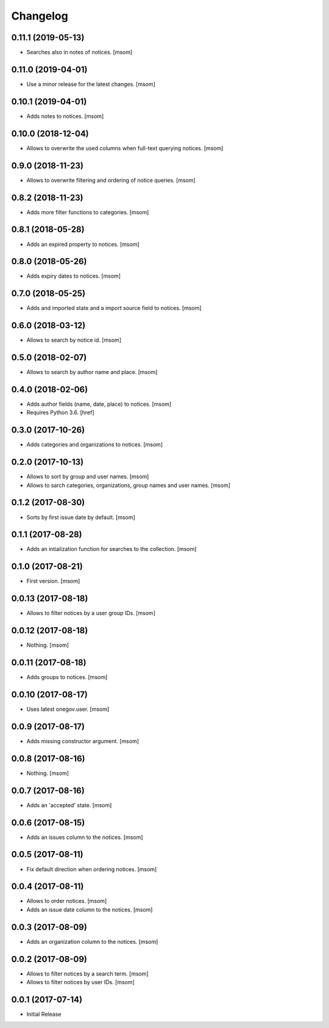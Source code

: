Changelog
---------
0.11.1 (2019-05-13)
~~~~~~~~~~~~~~~~~~~

- Searches also in notes of notices.
  [msom]

0.11.0 (2019-04-01)
~~~~~~~~~~~~~~~~~~~

- Use a minor release for the latest changes.
  [msom]

0.10.1 (2019-04-01)
~~~~~~~~~~~~~~~~~~~

- Adds notes to notices.
  [msom]

0.10.0 (2018-12-04)
~~~~~~~~~~~~~~~~~~~

- Allows to overwrite the used columns when full-text querying notices.
  [msom]

0.9.0 (2018-11-23)
~~~~~~~~~~~~~~~~~~~

- Allows to overwrite filtering and ordering of notice queries.
  [msom]

0.8.2 (2018-11-23)
~~~~~~~~~~~~~~~~~~~

- Adds more filter functions to categories.
  [msom]

0.8.1 (2018-05-28)
~~~~~~~~~~~~~~~~~~~

- Adds an expired property to notices.
  [msom]

0.8.0 (2018-05-26)
~~~~~~~~~~~~~~~~~~~

- Adds expiry dates to notices.
  [msom]

0.7.0 (2018-05-25)
~~~~~~~~~~~~~~~~~~~

- Adds and imported state and a import source field to notices.
  [msom]

0.6.0 (2018-03-12)
~~~~~~~~~~~~~~~~~~~

- Allows to search by notice id.
  [msom]

0.5.0 (2018-02-07)
~~~~~~~~~~~~~~~~~~~

- Allows to search by author name and place.
  [msom]

0.4.0 (2018-02-06)
~~~~~~~~~~~~~~~~~~~

- Adds author fields (name, date, place) to notices.
  [msom]

- Requires Python 3.6.
  [href]

0.3.0 (2017-10-26)
~~~~~~~~~~~~~~~~~~~

- Adds categories and organizations to notices.
  [msom]

0.2.0 (2017-10-13)
~~~~~~~~~~~~~~~~~~~

- Allows to sort by group and user names.
  [msom]

- Allows to sarch categories, organizations, group names and user names.
  [msom]

0.1.2 (2017-08-30)
~~~~~~~~~~~~~~~~~~~

- Sorts by first issue date by default.
  [msom]

0.1.1 (2017-08-28)
~~~~~~~~~~~~~~~~~~~

- Adds an intialization function for searches to the collection.
  [msom]

0.1.0 (2017-08-21)
~~~~~~~~~~~~~~~~~~~

- First version.
  [msom]

0.0.13 (2017-08-18)
~~~~~~~~~~~~~~~~~~~

- Allows to filter notices by a user group IDs.
  [msom]

0.0.12 (2017-08-18)
~~~~~~~~~~~~~~~~~~~

- Nothing.
  [msom]

0.0.11 (2017-08-18)
~~~~~~~~~~~~~~~~~~~

- Adds groups to notices.
  [msom]

0.0.10 (2017-08-17)
~~~~~~~~~~~~~~~~~~~

- Uses latest onegov.user.
  [msom]

0.0.9 (2017-08-17)
~~~~~~~~~~~~~~~~~~~

- Adds missing constructor argument.
  [msom]

0.0.8 (2017-08-16)
~~~~~~~~~~~~~~~~~~~

- Nothing.
  [msom]

0.0.7 (2017-08-16)
~~~~~~~~~~~~~~~~~~~

- Adds an 'accepted' state.
  [msom]

0.0.6 (2017-08-15)
~~~~~~~~~~~~~~~~~~~

- Adds an issues column to the notices.
  [msom]

0.0.5 (2017-08-11)
~~~~~~~~~~~~~~~~~~~

- Fix default direction when ordering notices.
  [msom]

0.0.4 (2017-08-11)
~~~~~~~~~~~~~~~~~~~

- Allows to order notices.
  [msom]

- Adds an issue date column to the notices.
  [msom]

0.0.3 (2017-08-09)
~~~~~~~~~~~~~~~~~~~

- Adds an organization column to the notices.
  [msom]

0.0.2 (2017-08-09)
~~~~~~~~~~~~~~~~~~~

- Allows to filter notices by a search term.
  [msom]

- Allows to filter notices by user IDs.
  [msom]

0.0.1 (2017-07-14)
~~~~~~~~~~~~~~~~~~

- Initial Release
